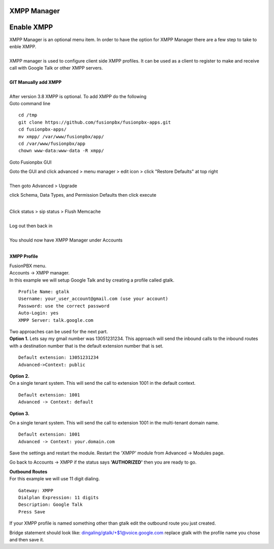 ############
XMPP Manager
############














############
Enable XMPP
############

| XMPP Manager is an optional menu item.  In order to have the option for XMPP Manager there are a few step to take to enble XMPP.
|

| XMPP manager is used to configure client side XMPP profiles. It can be used as a client to register to make and receive call with Google Talk or other XMPP servers.

|

| **GIT Manually add XMPP**
|
| After version 3.8 XMPP is optional.  To add XMPP do the following

| Goto command line

::

 cd /tmp
 git clone https://github.com/fusionpbx/fusionpbx-apps.git 
 cd fusionpbx-apps/
 mv xmpp/ /var/www/fusionpbx/app/
 cd /var/www/fusionpbx/app
 chown www-data:www-data -R xmpp/



Goto Fusionpbx GUI

| Goto the GUI and click advanced > menu manager > edit icon > click "Restore Defaults" at top right
|

| Then goto Advanced > Upgrade
click Schema, Data Types, and Permission Defaults then click execute

|
| Click status > sip status > Flush Memcache

|
| Log out then back in

|
| You should now have XMPP Manager under Accounts

|
**XMPP Profile**

| FusionPBX menu.

| Accounts -> XMPP manager.

| In this example we will setup Google Talk and by creating a profile called gtalk.

::

 Profile Name: gtalk
 Username: your_user_account@gmail.com (use your account)
 Password: use the correct password
 Auto-Login: yes
 XMPP Server: talk.google.com

| Two approaches can be used for the next part.

| **Option 1.** Lets say my gmail number was 13051231234. This approach will send the inbound calls to the inbound routes with a destination number that is the default extension number that is set.

::

 Default extension: 13051231234
 Advanced->Context: public


| **Option 2.**

| On a single tenant system. This will send the call to extension 1001 in the default context.

::

 Default extension: 1001
 Advanced -> Context: default

**Option 3.**

| On a single tenant system. This will send the call to extension 1001 in the multi-tenant domain name.

::

 Default extension: 1001
 Advanced -> Context: your.domain.com

| Save the settings and restart the module. Restart the 'XMPP' module from Advanced -> Modules page. 
Go back to Accounts -> XMPP if the status says **'AUTHORIZED'** then you are ready to go.

| **Outbound Routes**

| For this example we will use 11 digit dialing.

::

 Gateway: XMPP
 Dialplan Expression: 11 digits
 Description: Google Talk
 Press Save

| If your XMPP profile is named something other than gtalk edit the outbound route you just created.
Bridge statement should look like: dingaling/gtalk/+$1@voice.google.com replace gtalk with the profile name you chose and then save it.

